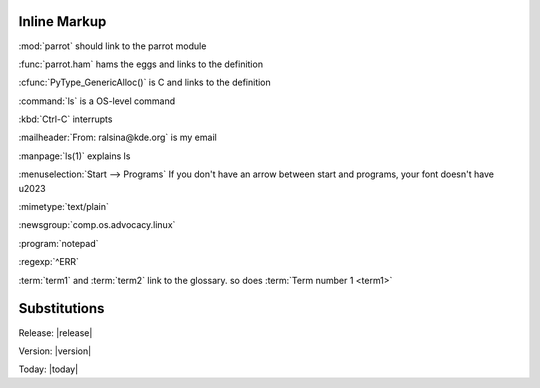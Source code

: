 Inline Markup
=============

:mod:`parrot` should link to the parrot module

:func:`parrot.ham` hams the eggs and links to the definition

:cfunc:`PyType_GenericAlloc()` is C and links to the definition

:command:`ls` is a OS-level command

:kbd:`Ctrl-C` interrupts

:mailheader:`From: ralsina@kde.org` is my email

:manpage:`ls(1)` explains ls

:menuselection:`Start --> Programs` If you don't have an arrow between 
start and programs, your font doesn't have \u2023

:mimetype:`text/plain`

:newsgroup:`comp.os.advocacy.linux`

:program:`notepad`

:regexp:`^ERR`
        
:term:`term1` and :term:`term2` link to the glossary. so does :term:`Term number 1 <term1>`

Substitutions
=============

Release: |release|

Version: |version|

Today: |today|

